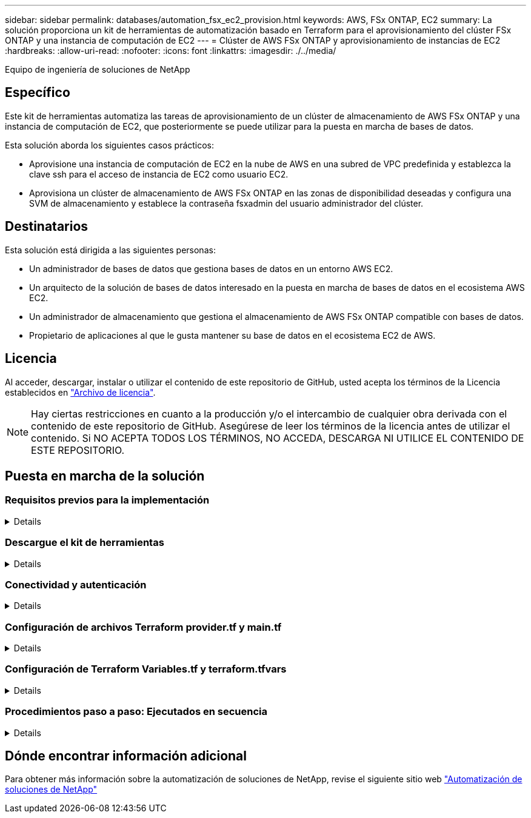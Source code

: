---
sidebar: sidebar 
permalink: databases/automation_fsx_ec2_provision.html 
keywords: AWS, FSx ONTAP, EC2 
summary: La solución proporciona un kit de herramientas de automatización basado en Terraform para el aprovisionamiento del clúster FSx ONTAP y una instancia de computación de EC2 
---
= Clúster de AWS FSx ONTAP y aprovisionamiento de instancias de EC2
:hardbreaks:
:allow-uri-read: 
:nofooter: 
:icons: font
:linkattrs: 
:imagesdir: ./../media/


Equipo de ingeniería de soluciones de NetApp



== Específico

Este kit de herramientas automatiza las tareas de aprovisionamiento de un clúster de almacenamiento de AWS FSx ONTAP y una instancia de computación de EC2, que posteriormente se puede utilizar para la puesta en marcha de bases de datos.

Esta solución aborda los siguientes casos prácticos:

* Aprovisione una instancia de computación de EC2 en la nube de AWS en una subred de VPC predefinida y establezca la clave ssh para el acceso de instancia de EC2 como usuario EC2.
* Aprovisiona un clúster de almacenamiento de AWS FSx ONTAP en las zonas de disponibilidad deseadas y configura una SVM de almacenamiento y establece la contraseña fsxadmin del usuario administrador del clúster.




== Destinatarios

Esta solución está dirigida a las siguientes personas:

* Un administrador de bases de datos que gestiona bases de datos en un entorno AWS EC2.
* Un arquitecto de la solución de bases de datos interesado en la puesta en marcha de bases de datos en el ecosistema AWS EC2.
* Un administrador de almacenamiento que gestiona el almacenamiento de AWS FSx ONTAP compatible con bases de datos.
* Propietario de aplicaciones al que le gusta mantener su base de datos en el ecosistema EC2 de AWS.




== Licencia

Al acceder, descargar, instalar o utilizar el contenido de este repositorio de GitHub, usted acepta los términos de la Licencia establecidos en link:https://github.com/NetApp/na_ora_hadr_failover_resync/blob/master/LICENSE.TXT["Archivo de licencia"^].


NOTE: Hay ciertas restricciones en cuanto a la producción y/o el intercambio de cualquier obra derivada con el contenido de este repositorio de GitHub. Asegúrese de leer los términos de la licencia antes de utilizar el contenido. Si NO ACEPTA TODOS LOS TÉRMINOS, NO ACCEDA, DESCARGA NI UTILICE EL CONTENIDO DE ESTE REPOSITORIO.



== Puesta en marcha de la solución



=== Requisitos previos para la implementación

[%collapsible]
====
La implementación requiere los siguientes requisitos previos.

....
An Organization and AWS account has been setup in AWS public cloud
  An user to run the deployment has been created
  IAM roles has been configured
  IAM roles granted to user to permit provisioning the resources
....
....
VPC and security configuration
  A VPC has been created to host the resources to be provisioned
  A security group has been configured for the VPC
  A ssh key pair has been created for EC2 instance access
....
....
Network configuration
  Subnets has been created for VPC with network segments assigned
  Route tables and network ACL configured
  NAT gateways or internet gateways configured for internet access
....
====


=== Descargue el kit de herramientas

[%collapsible]
====
[source, cli]
----
git clone https://github.com/NetApp/na_aws_fsx_ec2_deploy.git
----
====


=== Conectividad y autenticación

[%collapsible]
====
Se supone que el kit de herramientas se ejecuta desde una shell de cloud de AWS. AWS Cloud Shell es un shell basado en navegador que facilita la administración, exploración e interacción segura con sus recursos de AWS. CloudShell se autentica previamente con sus credenciales de consola. Las herramientas comunes de desarrollo y operaciones están preinstaladas, por lo que no se requiere instalación o configuración local.

====


=== Configuración de archivos Terraform provider.tf y main.tf

[%collapsible]
====
El proveedor.tf define el proveedor que Terraform está aprovisionando recursos a través de llamadas API. El main.tf define los recursos y atributos de los recursos que se van a aprovisionar. A continuación se presentan algunos detalles:

....
provider.tf:
  terraform {
    required_providers {
      aws = {
        source  = "hashicorp/aws"
        version = "~> 4.54.0"
      }
    }
  }
....
....
main.tf:
  resource "aws_instance" "ora_01" {
    ami                           = var.ami
    instance_type                 = var.instance_type
    subnet_id                     = var.subnet_id
    key_name                      = var.ssh_key_name
    root_block_device {
      volume_type                 = "gp3"
      volume_size                 = var.root_volume_size
    }
    tags = {
      Name                        = var.ec2_tag
    }
  }
  ....
....
====


=== Configuración de Terraform Variables.tf y terraform.tfvars

[%collapsible]
====
El archivo Variables.tf declara las variables que se van a utilizar en main.tf. El terraform.tfvars contiene los valores reales para las variables. A continuación se muestran algunos ejemplos:

....
variables.tf:
  ### EC2 instance variables ###
....
....
variable "ami" {
  type        = string
  description = "EC2 AMI image to be deployed"
}
....
....
variable "instance_type" {
  type        = string
  description = "EC2 instance type"
}
....
....
....
terraform.tfvars:
  # EC2 instance variables
....
....
ami                     = "ami-06640050dc3f556bb" //RedHat 8.6  AMI
instance_type           = "t2.micro"
ec2_tag                 = "ora_01"
subnet_id               = "subnet-04f5fe7073ff514fb"
ssh_key_name            = "sufi_new"
root_volume_size        = 30
....
....
====


=== Procedimientos paso a paso: Ejecutados en secuencia

[%collapsible]
====
. Instale Terraform en el shell de cloud de AWS.
+
[source, cli]
----
git clone https://github.com/tfutils/tfenv.git ~/.tfenv
----
+
[source, cli]
----
mkdir ~/bin
----
+
[source, cli]
----
ln -s ~/.tfenv/bin/* ~/bin/
----
+
[source, cli]
----
tfenv install
----
+
[source, cli]
----
tfenv use 1.3.9
----
. Descargue el kit de herramientas del sitio público de GitHub de NetApp
+
[source, cli]
----
git clone https://github.com/NetApp-Automation/na_aws_fsx_ec2_deploy.git
----
. Ejecute init para inicializar Terraform
+
[source, cli]
----
terraform init
----
. Genere la salida del plan de ejecución
+
[source, cli]
----
terraform plan -out=main.plan
----
. Aplique el plan de ejecución
+
[source, cli]
----
terraform apply "main.plan"
----
. Ejecute destroy para eliminar los recursos cuando haya terminado
+
[source, cli]
----
terraform destroy
----


====


== Dónde encontrar información adicional

Para obtener más información sobre la automatización de soluciones de NetApp, revise el siguiente sitio web link:../automation/automation_introduction.html["Automatización de soluciones de NetApp"^]
